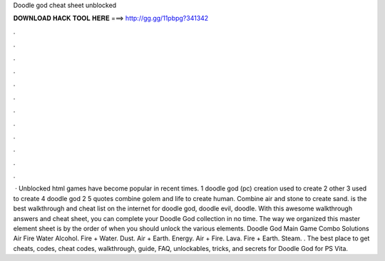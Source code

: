 Doodle god cheat sheet unblocked

𝐃𝐎𝐖𝐍𝐋𝐎𝐀𝐃 𝐇𝐀𝐂𝐊 𝐓𝐎𝐎𝐋 𝐇𝐄𝐑𝐄 ===> http://gg.gg/11pbpg?341342

.

.

.

.

.

.

.

.

.

.

.

.

 · Unblocked html games have become popular in recent times. 1 doodle god (pc) creation used to create 2 other 3 used to create 4 doodle god 2 5 quotes combine golem and life to create human. Combine air and stone to create sand.  is the best walkthrough and cheat list on the internet for doodle god, doodle evil, doodle. With this awesome walkthrough answers and cheat sheet, you can complete your Doodle God collection in no time. The way we organized this master element sheet is by the order of when you should unlock the various elements. Doodle God Main Game Combo Solutions Air Fire Water Alcohol. Fire + Water. Dust. Air + Earth. Energy. Air + Fire. Lava. Fire + Earth. Steam. . The best place to get cheats, codes, cheat codes, walkthrough, guide, FAQ, unlockables, tricks, and secrets for Doodle God for PS Vita.